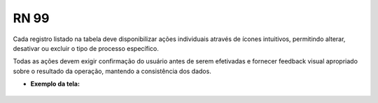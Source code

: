 **RN 99**
=========

Cada registro listado na tabela deve disponibilizar ações individuais através de ícones intuitivos, permitindo alterar, desativar ou excluir o tipo de processo específico. 

Todas as ações devem exigir confirmação do usuário antes de serem efetivadas e fornecer feedback visual apropriado sobre o resultado da operação, mantendo a consistência dos dados.

- **Exemplo da tela:**
       .. figure:: ListarTipoProcesso6.png

